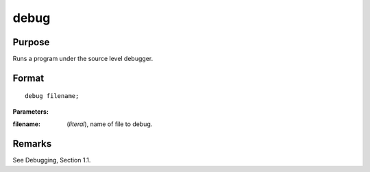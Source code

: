 
debug
==============================================

Purpose
----------------

Runs a program under the source level debugger.

.. index:: debug

Format
----------------

::

    debug filename;

**Parameters:**

:filename: (*literal*), name of file to debug.

Remarks
-------

See Debugging, Section 1.1.

